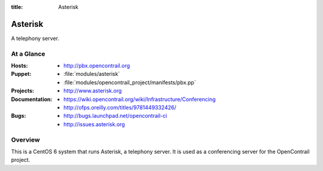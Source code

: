 :title: Asterisk

.. _asterisk:

Asterisk
########

A telephony server.

At a Glance
===========

:Hosts:
  * http://pbx.opencontrail.org
:Puppet:
  * :file:`modules/asterisk`
  * :file:`modules/opencontrail_project/manifests/pbx.pp`
:Projects:
  * http://www.asterisk.org
:Documentation:
  * https://wiki.opencontrail.org/wiki/Infrastructure/Conferencing
  * http://ofps.oreilly.com/titles/9781449332426/
:Bugs:
  * http://bugs.launchpad.net/opencontrail-ci
  * http://issues.asterisk.org

Overview
========

This is a CentOS 6 system that runs Asterisk, a telephony server.  It is used
as a conferencing server for the OpenContrail project.
